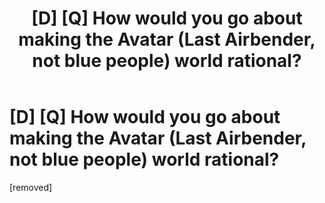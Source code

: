#+TITLE: [D] [Q] How would you go about making the Avatar (Last Airbender, not blue people) world rational?

* [D] [Q] How would you go about making the Avatar (Last Airbender, not blue people) world rational?
:PROPERTIES:
:Author: ReekRhymesWithWeak
:Score: 1
:DateUnix: 1466566983.0
:DateShort: 2016-Jun-22
:END:
[removed]

